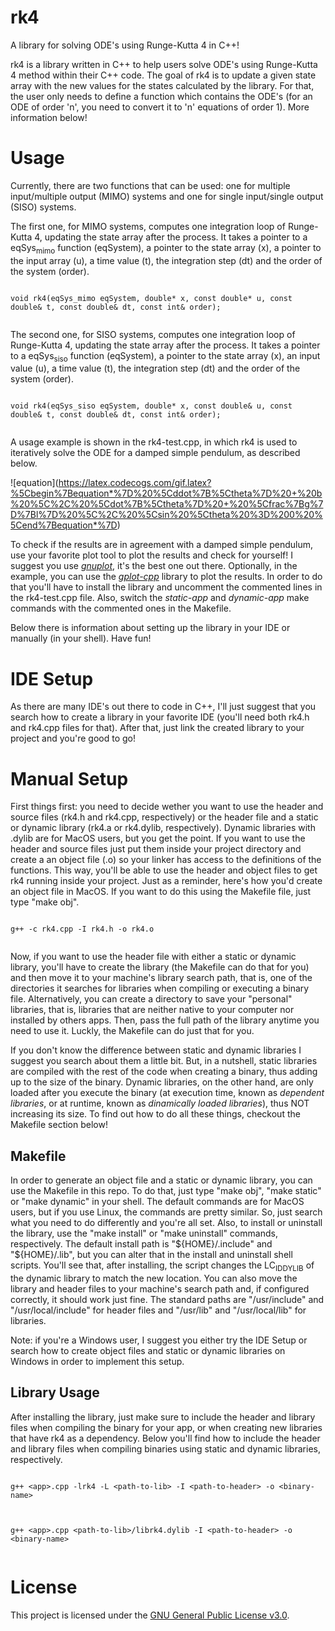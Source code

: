 * rk4
A library for solving ODE's using Runge-Kutta 4 in C++!

rk4 is a library written in C++ to help users solve ODE's using Runge-Kutta 4 method within their C++ code. The goal of rk4 is to update a given state array with the new values for the states calculated by the library. For that, the user only needs to define a function which contains the ODE's (for an ODE of order 'n', you need to convert it to 'n' equations of order 1). More information below!

* Usage
Currently, there are two functions that can be used: one for multiple input/multiple output (MIMO) systems and one for single input/single output (SISO) systems. 

The first one, for MIMO systems, computes one integration loop of Runge-Kutta 4, updating the state array after the process. It takes a pointer to a eqSys_mimo function (eqSystem), a pointer to the state array (x), a pointer to the input array (u), a time value (t), the integration step (dt) and the order of the system (order).

#+begin_src C++

void rk4(eqSys_mimo eqSystem, double* x, const double* u, const double& t, const double& dt, const int& order); 

#+end_src

The second one, for SISO systems, computes one integration loop of Runge-Kutta 4, updating the state array after the process. It takes a pointer to a eqSys_siso function (eqSystem), a pointer to the state array (x), an input value (u), a time value (t), the integration step (dt) and the order of the system (order).

#+begin_src C++

void rk4(eqSys_siso eqSystem, double* x, const double& u, const double& t, const double& dt, const int& order);

#+end_src

A usage example is shown in the rk4-test.cpp, in which rk4 is used to iteratively solve the ODE for a damped simple pendulum, as described below.


![equation](https://latex.codecogs.com/gif.latex?%5Cbegin%7Bequation*%7D%20%5Cddot%7B%5Ctheta%7D%20&plus;%20b%20%5C%2C%20%5Cdot%7B%5Ctheta%7D%20&plus;%20%5Cfrac%7Bg%7D%7Bl%7D%20%5C%2C%20%5Csin%20%5Ctheta%20%3D%200%20%5Cend%7Bequation*%7D)


To check if the results are in agreement with a damped simple pendulum, use your favorite plot tool to plot the results and check for yourself! I suggest you use /[[http://www.gnuplot.info/][gnuplot]]/, it's the best one out there. Optionally, in the example, you can use the /[[https://github.com/gutofarias/gplot-cpp][gplot-cpp]]/ library to plot the results. In order to do that you'll have to install the library and uncomment the commented lines in the rk4-test.cpp file. Also, switch the /static-app/ and /dynamic-app/ make commands with the commented ones in the Makefile.

Below there is information about setting up the library in your IDE or manually (in your shell). Have fun!

* IDE Setup
As there are many IDE's out there to code in C++, I'll just suggest that you search how to create a library in your favorite IDE (you'll need both rk4.h and rk4.cpp files for that). After that, just link the created library to your project and you're good to go!

* Manual Setup
First things first: you need to decide wether you want to use the header and source files (rk4.h and rk4.cpp, respectively) or the header file and a static or dynamic library (rk4.a  or rk4.dylib, respectively). Dynamic libraries with .dylib are for MacOS users, but you get the point. If you want to use the header and source files just put them inside your project directory and create a an object file (.o) so your linker has access to the definitions of the functions. This way, you'll be able to use the header and object files to get rk4 running inside your project. Just as a reminder, here's how you'd create an object file in MacOS. If you want to do this using the Makefile file, just type "make obj".

#+begin_src shell

g++ -c rk4.cpp -I rk4.h -o rk4.o

#+end_src

Now, if you want to use the header file with either a static or dynamic library, you'll have to create the library (the Makefile can do that for you) and then move it to your machine's library search path, that is, one of the directories it searches for libraries when compiling or executing a binary file. Alternatively, you can create a directory to save your "personal" libraries, that is, libraries that are neither native to your computer nor installed by others apps. Then, pass the full path of the library anytime you need to use it. Luckly, the Makefile can do just that for you.

If you don't know the difference between static and dynamic libraries I suggest you search about them a little bit. But, in a nutshell, static libraries are compiled with the rest of the code when creating a binary, thus adding up to the size of the binary. Dynamic libraries, on the other hand, are only loaded after you execute the binary (at execution time, known as /dependent libraries/, or at runtime, known as /dinamically loaded libraries/), thus NOT increasing its size. To find out how to do all these things, checkout the Makefile section below!

** Makefile
In order to generate an object file and a static or dynamic library, you can use the Makefile in this repo. To do that, just type "make obj", "make static" or "make dynamic" in your shell. The default commands are for MacOS users, but if you use Linux, the commands are pretty similar. So, just search what you need to do differently and you're all set. Also, to install or uninstall the library, use the "make install" or "make uninstall" commands, respectively. The default install path is "${HOME}/.include" and "${HOME}/.lib", but you can alter that in the install and uninstall shell scripts. You'll see that, after installing, the script changes the LC_ID_DYLIB of the dynamic library to match the new location. You can also move the library and header files to your machine's search path and, if configured correctly, it should work just fine. The standard paths are "/usr/include" and "/usr/local/include" for header files and "/usr/lib" and "/usr/local/lib" for libraries.

Note: if you're a Windows user, I suggest you either try the IDE Setup or search how to create object files and static or dynamic libraries on Windows in order to implement this setup. 

** Library Usage
After installing the library, just make sure to include the header and library files when compiling the binary for your app, or when creating new libraries that have rk4 as a dependency. Below you'll find how to include the header and library files when compiling binaries using static and dynamic libraries, respectively.

#+begin_src shell

g++ <app>.cpp -lrk4 -L <path-to-lib> -I <path-to-header> -o <binary-name>

#+end_src

#+begin_src shell

g++ <app>.cpp <path-to-lib>/librk4.dylib -I <path-to-header> -o <binary-name>

#+end_src

* License
This project is licensed under the [[file:LICENSE][GNU General Public License v3.0]].
